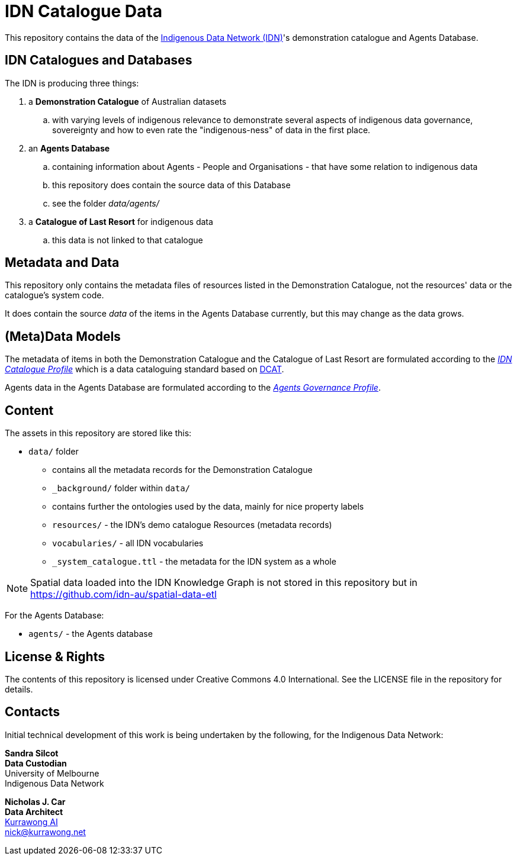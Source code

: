 = IDN Catalogue Data

This repository contains the data of the https://mspgh.unimelb.edu.au/centres-institutes/centre-for-health-equity/research-group/indigenous-data-network[Indigenous Data Network (IDN)]'s demonstration catalogue and Agents Database.

== IDN Catalogues and Databases
The IDN is producing three things:

. a **Demonstration Catalogue** of Australian datasets
.. with varying levels of indigenous relevance to demonstrate several aspects of indigenous data governance, sovereignty and how to even rate the "indigenous-ness" of data in the first place.
. an **Agents Database**
.. containing information about Agents - People and Organisations - that have some relation to indigenous data
.. this repository does contain the source data of this Database
.. see the folder _data/agents/_
. a **Catalogue of Last Resort** for indigenous data
.. this data is not linked to that catalogue

== Metadata and Data
This repository only contains the metadata files of resources listed in the Demonstration Catalogue, not the resources' data or the catalogue's system code.

It does contain the source _data_ of the items in the Agents Database currently, but this may change as the data grows.

== (Meta)Data Models
The metadata of items in both the Demonstration Catalogue and the Catalogue of Last Resort are formulated according to the https://w3id.org/idn/def/cp[_IDN Catalogue Profile_] which is a data cataloguing standard based on https://www.w3.org/TR/vocab-dcat/[DCAT].

Agents data in the Agents Database are formulated according to the https://w3id.org/idn/def/agp[_Agents Governance Profile_].

== Content
The assets in this repository are stored like this:

* `data/` folder
** contains all the metadata records for the Demonstration Catalogue
** `_background/` folder within `data/`
** contains further the ontologies used by the data, mainly for nice property labels
** `resources/` - the IDN's demo catalogue Resources (metadata records)
** `vocabularies/` - all IDN vocabularies
** `_system_catalogue.ttl` - the metadata for the IDN system as a whole

NOTE: Spatial data loaded into the IDN Knowledge Graph is not stored in this repository but in <https://github.com/idn-au/spatial-data-etl>

For the Agents Database:

* `agents/` - the Agents database


== License & Rights

The contents of this repository is licensed under Creative Commons 4.0 International. See the LICENSE file in the repository for details.


== Contacts

Initial technical development of this work is being undertaken by the following, for the Indigenous Data Network:

**Sandra Silcot** +
*Data Custodian* +
University of Melbourne +
Indigenous Data Network +

**Nicholas J. Car** +
*Data Architect* +
https://kurrawong.net[Kurrawong AI] +
nick@kurrawong.net
